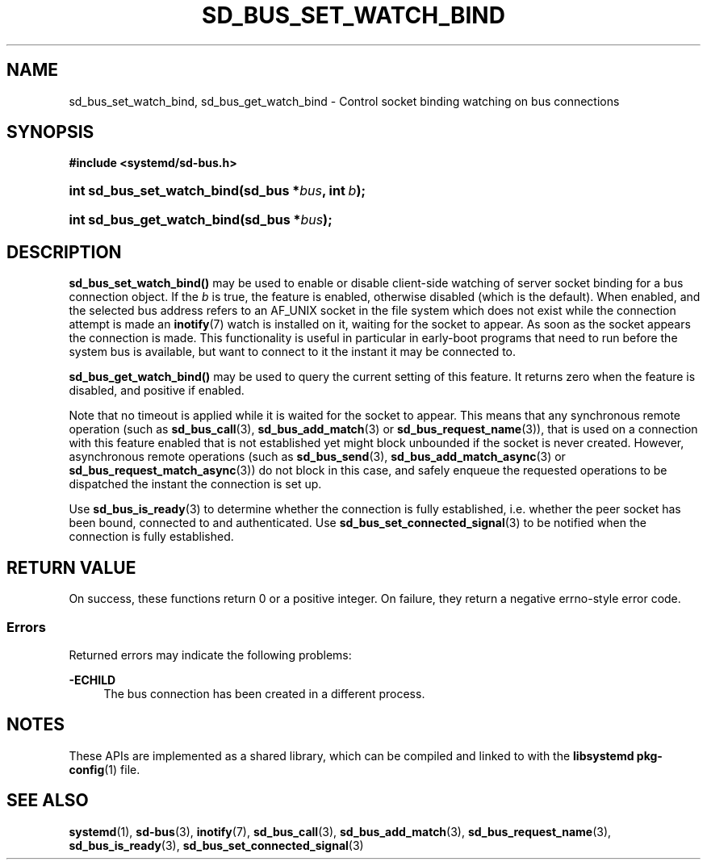 '\" t
.TH "SD_BUS_SET_WATCH_BIND" "3" "" "systemd 244" "sd_bus_set_watch_bind"
.\" -----------------------------------------------------------------
.\" * Define some portability stuff
.\" -----------------------------------------------------------------
.\" ~~~~~~~~~~~~~~~~~~~~~~~~~~~~~~~~~~~~~~~~~~~~~~~~~~~~~~~~~~~~~~~~~
.\" http://bugs.debian.org/507673
.\" http://lists.gnu.org/archive/html/groff/2009-02/msg00013.html
.\" ~~~~~~~~~~~~~~~~~~~~~~~~~~~~~~~~~~~~~~~~~~~~~~~~~~~~~~~~~~~~~~~~~
.ie \n(.g .ds Aq \(aq
.el       .ds Aq '
.\" -----------------------------------------------------------------
.\" * set default formatting
.\" -----------------------------------------------------------------
.\" disable hyphenation
.nh
.\" disable justification (adjust text to left margin only)
.ad l
.\" -----------------------------------------------------------------
.\" * MAIN CONTENT STARTS HERE *
.\" -----------------------------------------------------------------
.SH "NAME"
sd_bus_set_watch_bind, sd_bus_get_watch_bind \- Control socket binding watching on bus connections
.SH "SYNOPSIS"
.sp
.ft B
.nf
#include <systemd/sd\-bus\&.h>
.fi
.ft
.HP \w'int\ sd_bus_set_watch_bind('u
.BI "int sd_bus_set_watch_bind(sd_bus\ *" "bus" ", int\ " "b" ");"
.HP \w'int\ sd_bus_get_watch_bind('u
.BI "int sd_bus_get_watch_bind(sd_bus\ *" "bus" ");"
.SH "DESCRIPTION"
.PP
\fBsd_bus_set_watch_bind()\fR
may be used to enable or disable client\-side watching of server socket binding for a bus connection object\&. If the
\fIb\fR
is true, the feature is enabled, otherwise disabled (which is the default)\&. When enabled, and the selected bus address refers to an
AF_UNIX
socket in the file system which does not exist while the connection attempt is made an
\fBinotify\fR(7)
watch is installed on it, waiting for the socket to appear\&. As soon as the socket appears the connection is made\&. This functionality is useful in particular in early\-boot programs that need to run before the system bus is available, but want to connect to it the instant it may be connected to\&.
.PP
\fBsd_bus_get_watch_bind()\fR
may be used to query the current setting of this feature\&. It returns zero when the feature is disabled, and positive if enabled\&.
.PP
Note that no timeout is applied while it is waited for the socket to appear\&. This means that any synchronous remote operation (such as
\fBsd_bus_call\fR(3),
\fBsd_bus_add_match\fR(3)
or
\fBsd_bus_request_name\fR(3)), that is used on a connection with this feature enabled that is not established yet might block unbounded if the socket is never created\&. However, asynchronous remote operations (such as
\fBsd_bus_send\fR(3),
\fBsd_bus_add_match_async\fR(3)
or
\fBsd_bus_request_match_async\fR(3)) do not block in this case, and safely enqueue the requested operations to be dispatched the instant the connection is set up\&.
.PP
Use
\fBsd_bus_is_ready\fR(3)
to determine whether the connection is fully established, i\&.e\&. whether the peer socket has been bound, connected to and authenticated\&. Use
\fBsd_bus_set_connected_signal\fR(3)
to be notified when the connection is fully established\&.
.SH "RETURN VALUE"
.PP
On success, these functions return 0 or a positive integer\&. On failure, they return a negative errno\-style error code\&.
.SS "Errors"
.PP
Returned errors may indicate the following problems:
.PP
\fB\-ECHILD\fR
.RS 4
The bus connection has been created in a different process\&.
.RE
.SH "NOTES"
.PP
These APIs are implemented as a shared library, which can be compiled and linked to with the
\fBlibsystemd\fR\ \&\fBpkg-config\fR(1)
file\&.
.SH "SEE ALSO"
.PP
\fBsystemd\fR(1),
\fBsd-bus\fR(3),
\fBinotify\fR(7),
\fBsd_bus_call\fR(3),
\fBsd_bus_add_match\fR(3),
\fBsd_bus_request_name\fR(3),
\fBsd_bus_is_ready\fR(3),
\fBsd_bus_set_connected_signal\fR(3)
